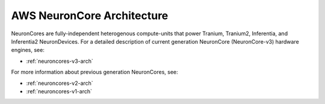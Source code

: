 .. _neuroncores-arch:

AWS NeuronCore Architecture
===========================

NeuronCores are fully-independent heterogenous compute-units that power Tranium, Tranium2, Inferentia, and Inferentia2 NeuronDevices. 
For a detailed description of current generation NeuronCore (NeuronCore-v3) hardware engines, see:

* :ref:`neuroncores-v3-arch`

For more information about previous generation NeuronCores, see:

* :ref:`neuroncores-v2-arch`
* :ref:`neuroncores-v1-arch` 
